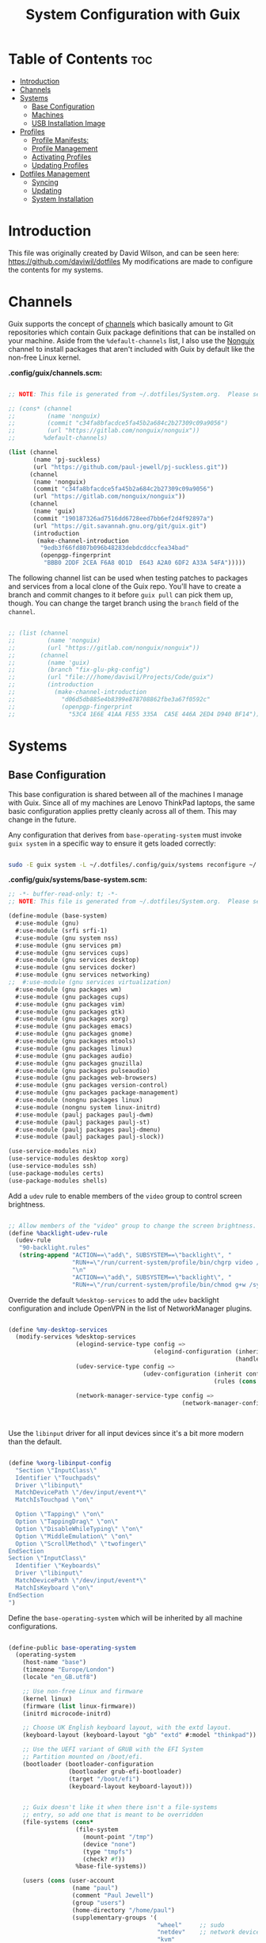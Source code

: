 #+TITLE: System Configuration with Guix
#+PROPERTY: :mkdir t

* Table of Contents                                                     :toc:
:PROPERTIES:
:TOC:      :include all :ignore this
:END:
- [[#introduction][Introduction]]
- [[#channels][Channels]]
- [[#systems][Systems]]
  - [[#base-configuration][Base Configuration]]
  - [[#machines][Machines]]
  - [[#usb-installation-image][USB Installation Image]]
- [[#profiles][Profiles]]
  - [[#profile-manifests][Profile Manifests:]]
  - [[#profile-management][Profile Management]]
  - [[#activating-profiles][Activating Profiles]]
  - [[#updating-profiles][Updating Profiles]]
- [[#dotfiles-management][Dotfiles Management]]
  - [[#syncing][Syncing]]
  - [[#updating][Updating]]
  - [[#system-installation][System Installation]]

* Introduction
  This file was originally created by David Wilson, and can be seen here:
  https://github.com/daviwil/dotfiles
  My modifications are made to configure the contents for my systems. 
* Channels

  Guix supports the concept of [[https://guix.gnu.org/manual/en/html_node/Channels.html#Channels][channels]] which basically amount to Git
  repositories which contain Guix package definitions that can be
  installed on your machine.  Aside from the =%default-channels= list,
  I also use the [[https://gitlab.com/nonguix/nonguix][Nonguix]] channel to install packages that aren't
  included with Guix by default like the non-free Linux kernel.

*.config/guix/channels.scm:*

#+begin_src scheme :tangle ./.config/guix/channels.scm

  ;; NOTE: This file is generated from ~/.dotfiles/System.org.  Please see commentary there.

  ;; (cons* (channel
  ;;         (name 'nonguix)
  ;;         (commit "c34fa8bfacdce5fa45b2a684c2b27309c09a9056")
  ;;         (url "https://gitlab.com/nonguix/nonguix"))
  ;;        %default-channels)

  (list (channel
         (name 'pj-suckless)
         (url "https://github.com/paul-jewell/pj-suckless.git"))
        (channel
         (name 'nonguix)
         (commit "c34fa8bfacdce5fa45b2a684c2b27309c09a9056")
         (url "https://gitlab.com/nonguix/nonguix"))
        (channel
         (name 'guix)
         (commit "190187326ad7516dd6728eed7bb6ef2d4f92897a")
         (url "https://git.savannah.gnu.org/git/guix.git")
         (introduction
          (make-channel-introduction
           "9edb3f66fd807b096b48283debdcddccfea34bad"
           (openpgp-fingerprint
            "BBB0 2DDF 2CEA F6A8 0D1D  E643 A2A0 6DF2 A33A 54FA")))))

#+end_src

The following channel list can be used when testing patches to
packages and services from a local clone of the Guix repo.  You'll
have to create a branch and commit changes to it before =guix pull=
can pick them up, though.  You can change the target branch using the
=branch= field of the =channel=.

#+begin_src scheme :tangle ./.config/guix/channels.scm

  ;; (list (channel
  ;;         (name 'nonguix)
  ;;         (url "https://gitlab.com/nonguix/nonguix"))
  ;;       (channel
  ;;         (name 'guix)
  ;;         (branch "fix-glu-pkg-config")
  ;;         (url "file:///home/daviwil/Projects/Code/guix")
  ;;         (introduction
  ;;           (make-channel-introduction
  ;;             "d06d5db885e4b8399e878708862fbe3a67f0592c"
  ;;             (openpgp-fingerprint
  ;;               "53C4 1E6E 41AA FE55 335A  CA5E 446A 2ED4 D940 BF14")))))

#+end_src

* Systems
** Base Configuration

   This base configuration is shared between all of the machines I
   manage with Guix.  Since all of my machines are Lenovo ThinkPad
   laptops, the same basic configuration applies pretty cleanly across
   all of them.  This may change in the future.

   Any configuration that derives from =base-operating-system= must
   invoke =guix system= in a specific way to ensure it gets loaded
   correctly:

#+begin_src sh

  sudo -E guix system -L ~/.dotfiles/.config/guix/systems reconfigure ~/.dotfiles/.config/guix/systems/davinci.scm

#+end_src

*.config/guix/systems/base-system.scm:*

#+begin_src scheme :tangle ./.config/guix/systems/base-system.scm
    ;; -*- buffer-read-only: t; -*-
    ;; NOTE: This file is generated from ~/.dotfiles/System.org.  Please see commentary there.

    (define-module (base-system)
      #:use-module (gnu)
      #:use-module (srfi srfi-1)
      #:use-module (gnu system nss)
      #:use-module (gnu services pm)
      #:use-module (gnu services cups)
      #:use-module (gnu services desktop)
      #:use-module (gnu services docker)
      #:use-module (gnu services networking)
    ;;  #:use-module (gnu services virtualization)
      #:use-module (gnu packages wm)
      #:use-module (gnu packages cups)
      #:use-module (gnu packages vim)
      #:use-module (gnu packages gtk)
      #:use-module (gnu packages xorg)
      #:use-module (gnu packages emacs)
      #:use-module (gnu packages gnome)
      #:use-module (gnu packages mtools)
      #:use-module (gnu packages linux)
      #:use-module (gnu packages audio)
      #:use-module (gnu packages gnuzilla)
      #:use-module (gnu packages pulseaudio)
      #:use-module (gnu packages web-browsers)
      #:use-module (gnu packages version-control)
      #:use-module (gnu packages package-management)
      #:use-module (nongnu packages linux)
      #:use-module (nongnu system linux-initrd)
      #:use-module (paulj packages paulj-dwm)
      #:use-module (paulj packages paulj-st)
      #:use-module (paulj packages paulj-dmenu)
      #:use-module (paulj packages paulj-slock))

    (use-service-modules nix)
    (use-service-modules desktop xorg)
    (use-service-modules ssh)
    (use-package-modules certs)
    (use-package-modules shells)

#+end_src

Add a =udev= rule to enable members of the =video= group to control screen brightness.

#+begin_src scheme :tangle ./.config/guix/systems/base-system.scm

  ;; Allow members of the "video" group to change the screen brightness.
  (define %backlight-udev-rule
    (udev-rule
     "90-backlight.rules"
     (string-append "ACTION==\"add\", SUBSYSTEM==\"backlight\", "
                    "RUN+=\"/run/current-system/profile/bin/chgrp video /sys/class/backlight/%k/brightness\""
                    "\n"
                    "ACTION==\"add\", SUBSYSTEM==\"backlight\", "
                    "RUN+=\"/run/current-system/profile/bin/chmod g+w /sys/class/backlight/%k/brightness\"")))

#+end_src

Override the default =%desktop-services= to add the =udev= backlight
configuration and include OpenVPN in the list of NetworkManager
plugins.

#+begin_src scheme :tangle ./.config/guix/systems/base-system.scm

  (define %my-desktop-services
    (modify-services %desktop-services
                     (elogind-service-type config =>
                                           (elogind-configuration (inherit config)
                                                                  (handle-lid-switch-external-power 'suspend)))
                     (udev-service-type config =>
                                        (udev-configuration (inherit config)
                                                            (rules (cons %backlight-udev-rule
                                                                         (udev-configuration-rules config)))))
                     (network-manager-service-type config =>
                                                   (network-manager-configuration (inherit config)
                                                                                  (vpn-plugins
                                                                                   (list network-manager-openvpn))))))

#+end_src

Use the =libinput= driver for all input devices since it's a bit more modern than the default.

#+begin_src scheme :tangle ./.config/guix/systems/base-system.scm

  (define %xorg-libinput-config
    "Section \"InputClass\"
    Identifier \"Touchpads\"
    Driver \"libinput\"
    MatchDevicePath \"/dev/input/event*\"
    MatchIsTouchpad \"on\"

    Option \"Tapping\" \"on\"
    Option \"TappingDrag\" \"on\"
    Option \"DisableWhileTyping\" \"on\"
    Option \"MiddleEmulation\" \"on\"
    Option \"ScrollMethod\" \"twofinger\"
  EndSection
  Section \"InputClass\"
    Identifier \"Keyboards\"
    Driver \"libinput\"
    MatchDevicePath \"/dev/input/event*\"
    MatchIsKeyboard \"on\"
  EndSection
  ")

#+end_src

Define the =base-operating-system= which will be inherited by all machine configurations.

#+begin_src scheme :tangle ./.config/guix/systems/base-system.scm

  (define-public base-operating-system
    (operating-system
      (host-name "base")
      (timezone "Europe/London")
      (locale "en_GB.utf8")

      ;; Use non-free Linux and firmware
      (kernel linux)
      (firmware (list linux-firmware))
      (initrd microcode-initrd)

      ;; Choose UK English keyboard layout, with the extd layout.
      (keyboard-layout (keyboard-layout "gb" "extd" #:model "thinkpad"))

      ;; Use the UEFI variant of GRUB with the EFI System
      ;; Partition mounted on /boot/efi.
      (bootloader (bootloader-configuration
                   (bootloader grub-efi-bootloader)
                   (target "/boot/efi")
                   (keyboard-layout keyboard-layout)))


      ;; Guix doesn't like it when there isn't a file-systems
      ;; entry, so add one that is meant to be overridden
      (file-systems (cons*
                     (file-system
                       (mount-point "/tmp")
                       (device "none")
                       (type "tmpfs")
                       (check? #f))
                     %base-file-systems))

      (users (cons (user-account
                    (name "paul")
                    (comment "Paul Jewell")
                    (group "users")
                    (home-directory "/home/paul")
                    (supplementary-groups '(
                                            "wheel"     ;; sudo
                                            "netdev"    ;; network devices
                                            "kvm"
                                            "tty"
                                            "input"
                                            "docker"
                                            "realtime"  ;; Enable realtime scheduling
                                            "lp"        ;; control bluetooth devices
                                            "audio"     ;; control audio devices
                                            "video")))  ;; control video devices
                   %base-user-accounts))

      ;; Add the 'realtime' group
      (groups (cons (user-group (system? #t) (name "realtime"))
                    %base-groups))

      ;; Install bare-minimum system packages
      (packages (append (list
                          git
                          ntfs-3g
                          exfat-utils
                          fuse-exfat
                          stow
                          neovim
                          i3-wm
                          i3status
                          i3blocks
                          paulj-dwm
                          paulj-st
                          paulj-dmenu
                          paulj-slock
                          emacs
                          bluez
                          bluez-alsa
                          pulseaudio
                          tlp
                          xf86-input-libinput
                          nss-certs     ;; for HTTPS access
                          gvfs)         ;; for user mounts
                      %base-packages))

      ;; Use the "desktop" services, which include the X11 log-in service,
      ;; networking with NetworkManager, and more
      (services (cons* (service slim-service-type
                                (slim-configuration
                                  (xorg-configuration
                                    (xorg-configuration
                                      (keyboard-layout keyboard-layout)
                                      (extra-config (list %xorg-libinput-config))))))
                      (service xfce-desktop-service-type)
                      (service openssh-service-type)
                      (service tlp-service-type
                               (tlp-configuration
                                  (cpu-boost-on-ac? #t)
                                  (wifi-pwr-on-bat? #t)))
                      (pam-limits-service ;; This enables JACK to enter realtime mode
                       (list
                        (pam-limits-entry "@realtime" 'both 'rtprio 99)
                        (pam-limits-entry "@realtime" 'both 'memlock 'unlimited)))
                      (service thermald-service-type)
                      (service docker-service-type)
                      (service cups-service-type
                               (cups-configuration
                                 (web-interface? #t)
                                 (extensions
                                   (list cups-filters))))
                      (bluetooth-service #:auto-enable? #t)
                      (remove (lambda (service)
                                  (eq? (service-kind service) gdm-service-type))
                              %my-desktop-services)))

      ;; Allow resolution of '.local' host names with mDNS
      (name-service-switch %mdns-host-lookup-nss)))

#+end_src

** Machines

Machines are named after opera stars and greek gods (during initial setup!).

*** Per-System Settings

Some settings need to be customized on a per-system basis without tweaking individual configuration files.  Thanks to org-mode's =noweb= functionality, I can define a set of variables that can be tweaked for each system and applied across these configuration files when they get generated.

I also define a function called =dw/system-settings-get= which can retrieve these settings appropriately.

#+begin_src emacs-lisp :tangle ./.emacs.d/per-system-settings.el :noweb yes

(require 'map) ;; Needed for map-merge

(setq dw/system-settings
  (map-merge
    'list
    '((desktop/dpi . 180)  ;; Need to check this as well with my settings
      (desktop/background . "samuel-ferrara-uOi3lg8fGl4-unsplash.jpg")
      ;; David has a 4K monitor - I suspect these font sizes will be a problem on my monitor
      ;; (emacs/default-face-size . 220)
      ;; (emacs/variable-face-size . 245)
      ;; (emacs/fixed-face-size . 200)
      (polybar/height . 35)
      (polybar/font-0-size . 18)
      (polybar/font-1-size . 14)
      (polybar/font-2-size . 20)
      (polybar/font-3-size . 13)
      (dunst/font-size . 20)
      (dunst/max-icon-size . 88)
      (vimb/default-zoom . 180)
      (qutebrowser/default-zoom . 200))
    <<system-settings>>))

#+end_src


#+begin_src emacs-lisp :tangle .emacs.d/lisp/dw-settings.el

(defun dw/load-system-settings ()
  (interactive)
  (load-file "~/.dotfiles/.emacs.d/per-system-settings.el"))

(defun dw/system-settings-get (setting)
  (alist-get setting dw/system-settings))

(provide 'dw-settings)
#+end_src


**** dw-autorest

#+begin_src emacs-lisp :tangle .emacs.d/lisp/dw-autorest.el
(defvar dw/autorest-last-run nil
  "Details on the last AutoRest run to use with dw/rerun-autorest-command")

(defun dw/rerun-autorest-command ()
  (interactive)
  (if dw/autorest-last-run
      (apply #'dw/run-autorest-command dw/autorest-last-run)
      (message "No previous AutoRest run!")))

(defun dw/run-autorest-command (command-string run-name pre-command)
  (let ((run-message (format "Running AutoRest - %s" command-string)))
    (setq autorest-buffer (get-buffer-create (format "*AutoRest Output: %s*" run-name)))
    (with-current-buffer autorest-buffer
      (ansi-color-for-comint-mode-on)
      (comint-mode)
      (display-line-numbers-mode 0)
      (end-of-buffer)
      (insert "\n"
              (format-time-string "[%m/%d/%Y - %I:%M:%S %p]")
              "\n\n"
              run-message
              "\n\n")
      (when pre-command
        (insert "Pre-run command: " pre-command "\n\n")))

    ;; TODO: This buffer display function isn't perfect
    (message run-message)
    (display-buffer-pop-up-window autorest-buffer '((window-height . 13)))

    (setq dw/autorest-last-run (list command-string run-name pre-command))

    (let ((default-directory "~/Projects/Code/autorest.megarepo/")
          (full-command
             (string-join (list (when pre-command
                                      (format "%s &&" pre-command))
                                "TERM=xterm-256color"
                                command-string)
                          " ")))
      (setq autorest-process (start-process-shell-command "server" autorest-buffer full-command)))

    (set-process-filter autorest-process 'comint-output-filter)))

(cl-defun dw/run-autorest (&key (run-name "adhoc")
                                input-file
                                (use '())
                                language
                                version
                                args
                                (inspector t)
                                debug
                                verbose
                                pre-command)
  (let* ((use-param (mapconcat (lambda (u) (format "--use:%s" u)) use " "))
         (misc-args (mapconcat (lambda (arg) arg) args " "))
         (args (list "autorest"
                     (when language (format "--%s" language))
                     use-param
                     misc-args
                     (if (s-ends-with? ".md" input-file)
                         input-file
                         (format "--input-file:%s" input-file))
                     (when inspector (format "--inspector --inspector.output-folder:./outputs/%s --inspector.clear-output-folder" run-name))
                     (when version (format "--version:%s" version))
                     (when verbose "--verbose")
                     (when debug "--debug")))
         (command-string (string-join args " ")))
    (message command-string)
    (dw/run-autorest-command command-string run-name pre-command)))

;; Keybindings to set up:
;; q - Close panel
;; C-c o - List output files

;; (dw/run-autorest
;;  :run-name "body-formdata"
;;  :language 'python
;;  :input-file "~/Projects/Code/autorest.megarepo/testserver/swagger/body-formdata.json"
;;  :use '("./modelerfour/modelerfour")
;;  :version "./autorest/core"
;;  :pre-command "pushd ./modelerfour/modelerfour && npm run build && popd")

(provide 'dw-autorest)

#+end_src

**** dw-vimb

#+begin_src emacs-lisp :tangle .emacs.d/lisp/dw-vimb.el
(setq dw/open-url-map
  (let ((map (make-sparse-keymap)))
    (define-key map (kbd "<return>") 'ivy-immediate-done)
    map))

(defun dw/open-url ()
  (interactive)
  (let ((history-items
          (with-temp-buffer
            (insert-file-contents "~/.config/vimb/history")
            (split-string (buffer-string) "\n" t))))
    (ivy-read "Open URL: " (remove-duplicates history-items :test #'string-equal)
              :keymap dw/open-url-map
              :action (lambda (item)
                        (start-process "vimb" nil "vimb" (car (split-string item (string ?\t))))))))


#+end_src

*** zeus

zeus is a Lenovo X270 being used as a test bed for guix configuration.

**** *.config/guix/systems/zeus.scm:*

#+begin_src scheme :tangle ./.config/guix/systems/zeus.scm
;; -*- buffer-read-only: t; -*-
;; NOTE: This file is generated from ~/.dotfiles/System.org.  Please see commentary there.
;; Note - if you re-install, you need to review the uuid entries below.

(define-module (zeus)
  #:use-module (base-system)
  #:use-module (gnu))

(operating-system
 (inherit base-operating-system)
 (host-name "zeus")

  (swap-devices
  (list (uuid "74a21e0e-5b14-484b-a448-f8a2fc60d308")))
 (file-systems
  (cons* (file-system
          (mount-point "/boot/efi")
          (device (uuid "139E-0B7E" 'fat32))
          (type "vfat"))
         (file-system
          (mount-point "/")
          (device                       
           (uuid "6dac0fe2-70a5-4a19-8c02-68dd5ebc0f91"
                 'ext4))
          (type "ext4"))
         %base-file-systems)))


#+end_src

**** *System Settings*
These are the emacs configuration settings specific to this
system. Currently they are managed through the site-specific.el file,
generated from [[file+sys:~/.dotfiles/emacs.org][emacs.org]]

#+begin_src emacs-lisp :noweb-ref system-settings :noweb-sep ""

(when (equal system-name "zeus")
  '((*pj/enable-mu4e-mode* . t)
    (*pj/load-site-gentoo* . nil)
    (*pj/enable-auctex* . t)
    (*pj/org-agenda-files* . '("~/Nextcloud/org"))
    (*pj/org-roam-directory* . "~/Nextcloud/org/roam/")
    (*pj/org-roam-db-location* . "~/Nextcloud/org/org-roam.db")))

#+end_src

*** tristan

=tristan= is my main desktop AMD Ryzen 9 system, running =gentoo linux=,
and dual booting into =windows=.

Currently, there is no guix installation on this system, but there is
emacs on both operating systems.

System Settings

#+begin_src emacs-lisp :noweb-ref system-settings :noweb-sep ""
(when (equal system-name "tristan")
   '((*pj/enable-mu4e-mode* . t)
    (*pj/load-site-gentoo* . t)
    (*pj/enable-auctex* . nil)
    (*pj/org-agenda-files* . '("~/Nextcloud/org"))
    (*pj/org-roam-directory* . "~/Nextcloud/org/roam/")
    (*pj/org-roam-db-location* . "~/Nextcloud/org/org-roam.db")))

(when (string= "windows-nt" system-type))
#+end_src
*** Rodolfo

=rodolfo= is a lenovo x270 laptop with gentoo linux installed.
*System settings*
#+begin_src emacs-lisp :noweb-ref system-settings :noweb-sep ""
(when (equal system-name "rodolfo")
   '((*pj/enable-mu4e-mode* . t)
    (*pj/load-site-gentoo* . t)
    (*pj/enable-auctex* . t)
    (*pj/org-agenda-files* . '("~/Nextcloud/org"))
    (*pj/org-roam-directory* . "~/Nextcloud/org/roam/")
    (*pj/org-roam-db-location* . "~/Nextcloud/org/org-roam.db")))

#+end_src
*** Shingo
=shingo= is a small computer in the shed. Currently has gentoo, but will
be the next candidate for guix.
*System Settings*
#+begin_src emacs-lisp :noweb-ref system-settings :noweb-sep ""
(when (equal system-name "tristan")
   '((*pj/enable-mu4e-mode* . t)
    (*pj/load-site-gentoo* . t)
    (*pj/enable-auctex* . t)
    (*pj/org-agenda-files* . '("~/Nextcloud/org"))
    (*pj/org-roam-directory* . "~/Nextcloud/org/roam/")
    (*pj/org-roam-db-location* . "~/Nextcloud/org/org-roam.db")))
#+end_src
** USB Installation Image

To install Guix on another machine, you first to build need a USB image.  Since I use modern laptops that require non-free components, I have to build a custom installation image with the full Linux kernel.  I also include a few other programs that are useful for the installation process.  I adapted this image from [[https://gitlab.com/nonguix/nonguix/blob/master/nongnu/system/install.scm][one found on the Nonguix repository]], hence the copyright header.

*.config/guix/systems/install.scm:*

#+begin_src scheme :tangle ./.config/guix/systems/install.scm

;;; Copyright © 2019 Alex Griffin <a@ajgrf.com>
;;; Copyright © 2019 Pierre Neidhardt <mail@ambrevar.xyz>
;;; Copyright © 2019 David Wilson <david@daviwil.com>
;;;
;;; This program is free software: you can redistribute it and/or modify
;;; it under the terms of the GNU General Public License as published by
;;; the Free Software Foundation, either version 3 of the License, or
;;; (at your option) any later version.
;;;
;;; This program is distributed in the hope that it will be useful,
;;; but WITHOUT ANY WARRANTY; without even the implied warranty of
;;; MERCHANTABILITY or FITNESS FOR A PARTICULAR PURPOSE.  See the
;;; GNU General Public License for more details.
;;;
;;; You should have received a copy of the GNU General Public License
;;; along with this program.  If not, see <https://www.gnu.org/licenses/>.

;; Generate a bootable image (e.g. for USB sticks, etc.) with:
;; $ guix system disk-image nongnu/system/install.scm

(define-module (nongnu system install)
  #:use-module (gnu system)
  #:use-module (gnu system install)
  #:use-module (gnu packages version-control)
  #:use-module (gnu packages vim)
  #:use-module (gnu packages linux)
  #:use-module (gnu packages mtools)
  #:use-module (gnu packages package-management)
  #:use-module (nongnu packages linux)
  #:export (installation-os-nonfree))

(define installation-os-nonfree
  (operating-system
    (inherit installation-os)
    (kernel linux)
    (firmware (list linux-firmware))

    ;; Add some extra packages useful for the installation process
    (packages
     (append (list git exfat-utils fuse-exfat stow vim)
             (operating-system-packages installation-os)))))

installation-os-nonfree

#+end_src

* Profiles
Packages are installed into separate manifests that get installed as
profiles which can be updated independently.  These profiles get
installed under the =~/.guix-extra-profiles= path and sourced by
=~/.profile= when I log in.
** Profile Manifests:
*** Browsers
#+begin_src scheme :tangle .config/guix/manifests/browsers.scm
(specifications->manifest
 '("ungoogled-chromium"
   "firefox"))
#+end_src

*** Code
#+begin_src scheme :tangle .config/guix/manifests/code.scm
;; Various developer tools that I use.  These might be split out into
;; platform-specific manifests at some point.

(specifications->manifest
 '(;; C/C++
   "gcc-toolchain"
   "make"
   "pkg-config"
   "texinfo"
   "llvm"
   "lld"
   "clang"

   ;; Python (3 by default)
   "python"

   ;; Docker
   "docker-cli"

   ;; Java
   "icedtea"

   ;;lisp
   "sbcl"

   ;;clojure
   "clojure"
   "leiningen"
   
   ;; SDL
   "glu"
   "glfw"
   "sdl2"
   "sdl2-image"
   "sdl2-mixer"
   "sdl2-gfx"
   "sdl2-ttf"

   "curl"
   "virt-manager"))
   ;; "glibc" ;; For ldd
#+end_src

*** Games
#+begin_src scheme  :tangle .config/guix/manifests/games.scm
(specifications->manifest
 '("aisleriot"
   "gnome-mahjongg"))

#+end_src

*** Music Creation
#+begin_src scheme :tangle .config/guix/manifests/music.scm
;; Music creation tools

(specifications->manifest
 '(;; JACK tools
   "jack"
   "jack2"
   "jack-keyboard"
   "qjackctl"
   "patchage"

   ;; DAWs
   "ardour"
   "zrythm"

   ;; Guitar
   ;; "guitarix"
   ;; "guitarix-lv2"

   ;; Effects
   "calf"
   "g2reverb"
   "dragonfly-reverb"
   "wolf-shaper"

   ;; Synths
   "helm"
   "amsynth"
   "avldrums-lv2"
   "geonkick"
   "fluidsynth"
   "zynaddsubfx"

   ;; Mixing Tools
   "wolf-spectrum"))
#+end_src

*** Video Creation Tools
#+begin_src scheme :tangle .config/guix/manifests/video.scm
;; Video creation tools

(specifications->manifest
 '(;; Screen Capture and Streaming
   "obs"
   "ffmpeg"    ;; ffmpeg and ffplay
   "v4l-utils" ;; Get details about webcams: v4l2-ctl --list-devices

   ;; Screen recording with pulseaudio source 0 (-i 0)
   ;; ffmpeg -y -f x11grab -video_size 2560x1440 -i :0.0+0,0 -f pulse -ac 2 -i 0 -c:v libx264 -pix_fmt yuv420p -crf 0 -preset ultrafast ~/output.mp4 -v 0

   ;; Scaling video down to 1080p
   ;; ffmpeg -i output2.mp4 -s 1920x1080 ~/output2-scaled.mp4

   ;; Show webcam with specific resolution
   ;; ffplay -f v4l2 -framerate 60 -video_size hd480 /dev/video2 -v 0

   ;; Video Editing
   "blender"))
#+end_src
** Profile Management
To make the management of multiple profiles easier, I've created a couple of shell scripts:

** Activating Profiles

This script accepts a space-separated list of manifest file names (without extension) under the =~/.config/guix/manifests= folder and then installs those profiles for the first time.  For example:

#+begin_src sh

activate-profiles desktop emacs music

#+end_src

*.bin/activate-profiles:*

#+begin_src sh :tangle ./.bin/activate-profiles :shebang #!/bin/sh
# -*- buffer-read-only: t; -*-
# NOTE: This file is generated from ~/.dotfiles/System.org.  Please see commentary there.

if [ $HOSTNAME = "zeus" ] # This will need modification when expanding number of guix systems.
                          # Currently zeus is the only one.
then
  GREEN='\033[1;32m'
  RED='\033[1;30m'
  NC='\033[0m'
  GUIX_EXTRA_PROFILES=$HOME/.guix-extra-profiles

  profiles=$*
  if [[ $# -eq 0 ]]; then
    profiles="$HOME/.config/guix/manifests/*.scm";
  fi
  
  for profile in $profiles; do
    # Remove the path and file extension, if any
    profileName=$(basename $profile)
    profileName="${profileName%.*}"
    profilePath="$GUIX_EXTRA_PROFILES/$profileName"
    manifestPath=$HOME/.config/guix/manifests/$profileName.scm
    
    if [ -f $manifestPath ]; then
      echo
      echo -e "${GREEN}Activating profile:" $manifestPath "${NC}"
      echo
      
      mkdir -p $profilePath
      guix package --manifest=$manifestPath --profile="$profilePath/$profileName"
      
      # Source the new profile
      GUIX_PROFILE="$profilePath/$profileName"
      if [ -f $GUIX_PROFILE/etc/profile ]; then
        . "$GUIX_PROFILE"/etc/profile
      else
        echo -e "${RED}Couldn't find profile:" $GUIX_PROFILE/etc/profile "${NC}"
      fi
    else
      echo "No profile found at path" $profilePath
    fi
  done
fi

#+end_src

** Updating Profiles

This script accepts a space-separated list of manifest file names (without extension) under the =~/.config/guix/manifests= folder and then installs any updates to the packages contained within them.  If no profile names are provided, it walks the list of profile directories under =~/.guix-extra-profiles= and updates each one of them.

#+begin_src sh

update-profiles emacs

#+end_src

*.bin/update-profiles:*

#+begin_src sh :tangle ./.bin/update-profiles :shebang #!/bin/sh
# -*- buffer-read-only: t; -*-
# NOTE: This file is generated from ~/.dotfiles/System.org.  Please see commentary there.

GREEN='\033[1;32m'
NC='\033[0m'
GUIX_EXTRA_PROFILES=$HOME/.guix-extra-profiles

profiles=$*
if [[ $# -eq 0 ]]; then
    profiles="$GUIX_EXTRA_PROFILES/*";
fi

for profile in $profiles; do
  profileName=$(basename $profile)
  profilePath=$GUIX_EXTRA_PROFILES/$profileName

  echo
  echo -e "${GREEN}Updating profile:" $profilePath "${NC}"
  echo

  guix package --profile="$profilePath/$profileName" --manifest="$HOME/.config/guix/manifests/$profileName.scm"
done

#+end_src

* Dotfiles Management

Since I keep all of my important configuration files in Org Mode code
blocks, I have to ensure that the real configuration files are kept up
to date when I sync the latest changes to my [[https://github.com/daviwil/dotfiles][dotfiles]] repo.  I've
written a couple of scripts to simplify that process:

** Syncing

When I want to sync my dotfiles repo into my local clone which likely has uncommitted changes, I run =sync-dotfiles=.  This script first makes sure that all Org files are saved in a running Emacs instance and then stashes everything before pulling the latest changes from =origin=.  After pulling, the stash is popped and then the script verifies there are no merge conflicts from the stash before proceeding.  If there are no conflicts, =update-dotfiles= is run, otherwise I'll fix the merge conflicts manually and run =update-dotfiles= myself.

*.bin/sync-dotfiles*

#+begin_src sh :tangle ./.bin/sync-dotfiles :shebang #!/bin/sh
# -*- buffer-read-only: t; -*-
# Sync dotfiles repo and ensure that dotfiles are tangled correctly afterward

GREEN='\033[1;32m'
BLUE='\033[1;34m'
RED='\033[1;30m'
NC='\033[0m'

# Navigate to the directory of this script (generally ~/.dotfiles/.bin)
cd $(dirname $(readlink -f $0))
cd ..

echo
echo -e "${BLUE}Saving Org buffers if Emacs is running...${NC}"
emacsclient -u -e "(org-save-all-org-buffers)" -a "echo 'Emacs is not currently running'"

echo -e "${BLUE}Stashing existing changes...${NC}"
stash_result=$(git stash push -m "sync-dotfiles: Before syncing dotfiles")
needs_pop=1
if [ "$stash_result" = "No local changes to save" ]; then
    needs_pop=0
fi

echo -e "${BLUE}Pulling updates from dotfiles repo...${NC}"
echo
git pull origin master
echo

if [[ $needs_pop -eq 1 ]]; then
    echo -e "${BLUE}Popping stashed changes...${NC}"
    echo
    git stash pop
fi

unmerged_files=$(git diff --name-only --diff-filter=U)
if [[ ! -z $unmerged_files ]]; then
   echo -e "${RED}The following files have merge conflicts after popping the stash:${NC}"
   echo
   printf %"s\n" $unmerged_files  # Ensure newlines are printed
else
    update-dotfiles
fi

#+end_src

** Updating

Updating my dotfiles requires running a script in Emacs to loop over
all of my literate configuration =.org= files and run
=org-babel-tangle-file= to make sure all of my configuration files are
up to date.

*.bin/update-dotfiles*
*.emacs.d/tangle-dotfiles.el*

These two files is already in the .bin and .emacs.d directory
respectively. Otherwise it's not straight forward to tangle all of the
.org files.

** System Installation

Until I migrate its Markdown contents into Org syntax, consult [[file:.config/guix/systems/README.md][.config/guix/systems/README.md]] for installation instructions.
